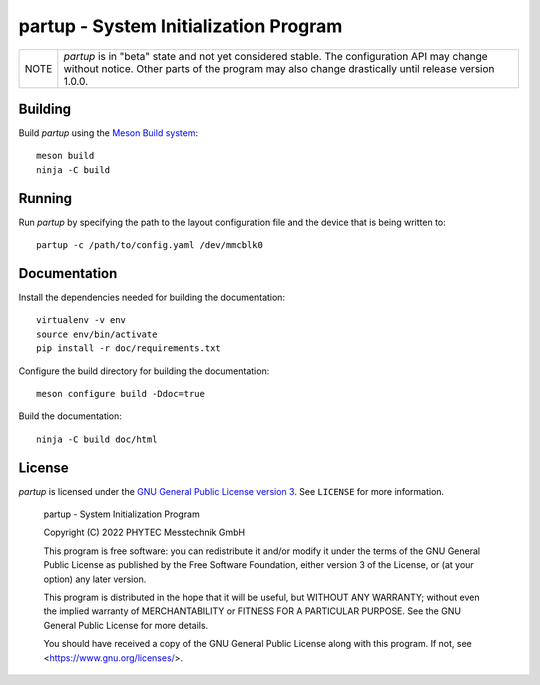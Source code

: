 partup - System Initialization Program
######################################

.. image:: https://github.com/phytec/partup/workflows/build/badge.svg
   :target: https://github.com/phytec/partup/actions/workflows/build.yml
.. image:: https://github.com/phytec/partup/workflows/documentation/badge.svg
   :target: https://github.com/phytec/partup/actions/workflows/documentation.yml

+------+------------------------------------------------------------------+
| NOTE | *partup* is in "beta" state and not yet considered stable. The   |
|      | configuration API may change without notice. Other parts of the  |
|      | program may also change drastically until release version 1.0.0. |
+------+------------------------------------------------------------------+

Building
========

Build *partup* using the `Meson Build system <https://mesonbuild.com>`_::

   meson build
   ninja -C build

Running
=======

Run *partup* by specifying the path to the layout configuration file and the
device that is being written to::

   partup -c /path/to/config.yaml /dev/mmcblk0

Documentation
=============

Install the dependencies needed for building the documentation::

   virtualenv -v env
   source env/bin/activate
   pip install -r doc/requirements.txt

Configure the build directory for building the documentation::

   meson configure build -Ddoc=true

Build the documentation::

   ninja -C build doc/html

License
=======

*partup* is licensed under the `GNU General Public License version 3
<https://www.gnu.org/licenses/gpl-3.0.en.html>`_. See ``LICENSE`` for more
information.

   partup - System Initialization Program

   Copyright (C) 2022  PHYTEC Messtechnik GmbH

   This program is free software: you can redistribute it and/or modify
   it under the terms of the GNU General Public License as published by
   the Free Software Foundation, either version 3 of the License, or
   (at your option) any later version.

   This program is distributed in the hope that it will be useful,
   but WITHOUT ANY WARRANTY; without even the implied warranty of
   MERCHANTABILITY or FITNESS FOR A PARTICULAR PURPOSE.  See the
   GNU General Public License for more details.

   You should have received a copy of the GNU General Public License
   along with this program.  If not, see <https://www.gnu.org/licenses/>.
